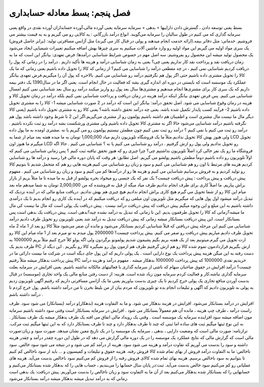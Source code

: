 فصل پنجم: بسط معادله حسابداری
-----------------------

بسط یعنی توسعه دادن ، گسترش دادن
داراییها = بدهی + سرمایه
سرمایه یعنی آورده مالی،آورده حسابداران آورده نقدی در واقع یعنی سرمایه گذاری که می کنیم در طول سالیان را سرمایه می‌گویند.
انواع درآمد بازرگانی : یه کالایی رو می گیریم و به یه قیمت بیشتر می فروشیم.
خدماتی: مثل دفاتر بیمه.(ارائه خدمت انجام میدهند و پولی در قبال کار می گیرند) مثل آژانس مسافرتی
تولید: (برابر حاصل فروش) یک سری مواد اولیه می گیریم این مواد اولیه رو وارد ماشین آلات میکنیم یه سری چیزها بهش اضافه میکنیم تغییرات شیمیایی ایجاد می‌شود یک محصول تولید میشه این محصول رو بفروشیم.
سه اصل مهم در خصوص شرایط شناسایی درآمدها:
فرض تعهدی: بیانگر این است که ما به زمان دریافت نقد و پرداخت نقد کار نداریم یعنی چی؟ یعنی به زمان شناسایی درآمد و هزینه ها تأکید داریم . درآمد را در زمانی که پول را دریافت کردیم شناسایی نمی کنیم ، در چه مقطعی درآمد را شناسایی می کنیم؟ از زمانی که کالا را تحویل داده باشیم یعنی زمانی که ما یک کالا را تحویل مشتری داده باشیم حتی اگر پول هم نگرفتیم درآمد رو شناسایی می کنیم. بالاخره که پول آن را میگیریم.فرض تعهدی بیانگر عملکرد یک موسسه است که بایستی در دوره ای اندازه گیری بشه که فعالیت در حال انجام است. یعنی اگر ما در سال1390 یک دفتر بیمه داریم که یک سری کار برای مشتری‌ها انجام میدهیم و مشتری‌ها سال بعد پول رو واریز میکنند درآمد رو سال بعد شناسایی نمی کنیم امسال شناسایی می کنیم. پس فرض تعهدی بیانگر اینکه درآمد هزینه در زمان دریافت و پرداخت شناسایی نمی کنیم بلکه درآمد در زمان تحویل کالا و هزینه در زمان وقوع شناسایی می شود.
اصل تحقق درآمد: بیانگر این است که درآمد در 2 صورت شناسایی میشه 1- کالا را به مشتری تحویل داده باشیم 2- فرآیند کسب پایدار تکمیل شده باشه. یعنی چه درآمد تحقق داشته باشه؟ یعنی کالا رو به مشتری تحویل داده باشیم (یعنی کالا دیگر مال ما نیست مال مشتری است و اطمینان هم داشته باشیم پولمون رو از مشتری می‌گیریم.اگر این 2 تا شرط وجود داشته باشد پول هم نگرفته باشیم درآمد شناسایی می‌شود حالا اگر به مشتری کالا تحویل داده باشیم ولی مشتری ورشکست بشه درآمد رو ثبت نکرده باشیم . درآمد رو ثبت می کنیم یا نمی کنیم ؟ درآمد رو ثبت نمی کنیم چون مطمئن نیستیم پولمون رو می گیریم یا نه .مشتری اومده به ما پول داده ولی هنوز بهش کالا تحویل ندادیم.مثلاً ما یک فروشگاه تلویزیون داریم میاد 1,000,000 تومان به ما میده هفته بعد میام از شما یه LCD تحویل میگیرم ما هنوز اون LCD رو تحویل ندادیم ولی پول رو ازش گرفتیم . درآمد رو شناسایی می کنیم یا نه ؟ شناسایی می کنیم . حالا اگه فروشگاه ما رو یک نفر خالی کرد اصلاٌ تلویزیون نداشتیم چی؟ چرا چیزی رو که هنوز تحقق نیافته ثبت کنیم ؟ پس زمانی شناسایی می کنیم که اولاً تلویزیون رو داده باشیم دوماً مطمئن باشیم پولشو می گیریم.
اصل تطابق: هر وقت که پایان دوره مالی فرا رسید و درآمد ها رو شناسایی کردیم هزینه های مرتبط با اون رو هم شناسایی می کنیم و سود و زیان رو شناسایی می کنیم.هزینه هایی رو هم که متحمل شدیم تا بتونیم کالا رو تولید کردیم و به فروش برسانیم شناسایی می کنیم و هزینه ها رو از درآمدها کم می کنیم و سود و زیان رو شناسایی می کنیم .
مفهوم پیش دریافت و پیش پرداخت :
پیش دریافت چیست؟ یک نفر که یک جنسی رو میخواد بخره پولشو از قبل به ما میده تا ما مثلاً بریم از بازار براش بیاریم. ما اصلاً کاری برای طرف انجام ندادیم طرف میاد میگه از قبل به فروشنده که من 2,000,000 تومان به شما میدهم ماه بعد میام این کالا رو از شما تحویل می گیرم هیچ کاری براش انجام ندادیم هیچ چیزی هم بهش ندادیم. دریافت منابع مالی که در آینده نزدیک که تبدیل درآمد میشود اول پول هایی که میگیریم مثل تلویزیون اون مبلغی رو که دریافت میکنیم که در آینده یک کاری رو انجام بدیم تا یک درآمدی داشته باشیم به این مبلغ و این وجوه میگیم پیش دریافت که پیش دریافت درآمد نیست . پیش دریافت یک پولی است که مال ما نیست کی مال ما میشه؟زمانی که کالا را تحویل طرفمون بدیم. این تا زمانی که تبدیل به درآمد نشده چیه؟بدهی است. پیش دریافت یک بدهی است پس بستانکار است.
این پیش دریافت بستانکار میشه زمانی که پیش دریافت تبدیل به درآمد شد یعنی تلویزیون رو تحویل طرف دادیم درآمد شناسایی می کنیم این مرحله پیش دریافتی که قبلاً شناسایی کردیم بستانکار می‌شود و مانده آن صفر می‌شود مثلاً کالا رو بعد از 1 ماه 2 ماه تحویل طرف دادیم میاریم پیش دریافت رو صفر می کنیم.
پیش پرداخت چیست؟ 2000000 پول میدم به تو میرم بعد از 1 ماه میام این کالا رو ازت تحویل می گیرم.میتونیم بعد از یک هفته بریم بگیم پشیمون شدیم پولمونو برگردون ولی اگه پولو کلاً خرج کنیم مثلاً بریم 1000000 به طرف بدیم یک PC ازش بگیریم قراردادمون تموم شده کالا رو هم ازش گرفتیم طرف هم ازمون پول رو نمیگیره کالا رو بگیریم . این دیگه از دست رفته به این میگن هزینه پیش پرداخت یک نوع دارایی است . یک پولی داریم که این پول جای دیگه است در شرکت ما نیست دارائی ما در پیش پرداخت بدهکار میشه مثلاً رفتیم PC خریدیم نقدی 1000000 که پیش پرداخت 1000000 بدهکار میشه .
مفهوم درآمد و هزینه
درآمد چیست؟ درآمد افزایش در حقوق صاحبان سهام که ناشی از سرمایه گذاری با فعالیتهای مالکانه نداشته باشیم. یعنی افزایش در سرمایه بعلت سرمایه گذاری نباشه،کار و فعالیت کردم سرمایه مون زیاد شده است.
هزینه: از دست رفتن منابع مالی یک واحد تجاری (موسسه) در قبال بدست آوردن منافع تجاری یک پولی خرج کردیم تا یک چیزی بدست بیاوریم یعنی ما یک آژانس مسافرتی داریم که رفتیم آگهی تلویزیون زدیم یه پولی به تلویزیون دادیم که آگهی و تبلیغات انجام بده تو تلویزیون که مردم بیان از من بلیط بخرن تا من درآمد داشته باشم. پول خرج کردم تا درآمد داشته باشم .

افزایش در درآمد بستانکار می‌شود.
افزایش در هزینه بدهکار می شود.
و ما به التفاوت هزینه (بدهکار)و درآمد (بستانکار) می شود سود.
طرف راست درآمد ، طرف چپ هزینه ، مانده آن هم معمولاً بستانکار می شود .
افزایش در سرمایه بستانکار است وقتی سود داشته باشیم سرمایه مون اضافه میشه سود افزاینده سرمایه یک موسسه است .
وقتی یک رویداد مالی اتفاق می افته یک طرف بدهکار میشه یک طرف بستانکار .
به این نوع ثبتها میگیم ثبت های ساده اما ثبتی که چند تا طرف بدهکار دارد و چند تا طرف بستانکار دارد که به این ثبتها میگیم ثبت مرکب.
ترازنامه: صورت مالی است که وضعیت دارایی ، بدهی ، سرمایه یک موسسه را در یک تاریخ معین نشان میدهد.
صورت سود و زیان:صورت مالی است که گزارش مالی که نتایج عملکرد یک موسسه را در یک دوره مالی گزارش می دهد که در طول این دوره چقدر درآمد و چقدر هزینه داشته و سود را بدست می آوریم که تفاوت درآمد و هزینه می شود سود. هزینه از درآمد کم می شود و در نتیجه می شود سود خالص.
سود ناخالص: ما به التفاوت درآمد فروش از بهای تمام شده کالا فروش رفته. هزینه حقوق و تبلیغات و کمیسیون و ... باید از سود ناخالص کم کنیم تا بتوانیم به سود ناخالص برسیم.
هزینه بهای تمام شده کالای فروش رفته را از فروش کم می‌کنیم سود ناخالص بدست می‌آید. هزینه های عملیاتی رو کم می‌کنیم سود خالص بدست می‌آید.
ثبت:در پایان سال حسابها را می‌بندیم ، حساب هایی را که بدهکار شده بستانکار می‌کنیم و حسابهایی را که بستانکار شده بدهکار می‌کنیم بعد از آن ما به التفاوت سود و زیان ناخالص را بدست می‌آوریم.
پيش دريافت: يك بدهي است زماني كه به درآمد تبديل ميشه بدهكار ميشه درآمد بستانكار مي‌شود.
